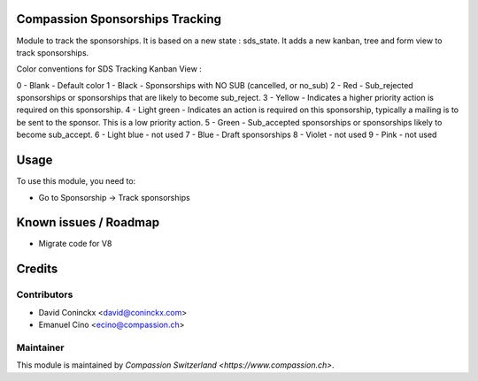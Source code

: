 .. image:: https://img.shields.io/badge/licence-AGPL--3-blue.svg
    :alt: License: AGPL-3

Compassion Sponsorships Tracking
================================

Module to track the sponsorships.
It is based on a new state : sds_state.
It adds a new kanban, tree and form view to track sponsorships.

Color conventions for SDS Tracking Kanban View :

0 - Blank - Default color
1 - Black - Sponsorships with NO SUB (cancelled, or no_sub)
2 - Red - Sub_rejected sponsorships or sponsorships that are likely to become sub_reject.
3 - Yellow - Indicates a higher priority action is required on this sponsorship.
4 - Light green - Indicates an action is required on this sponsorship, typically a mailing is to be sent to the sponsor. This is a low priority action.
5 - Green - Sub_accepted sponsorships or sponsorships likely to become sub_accept.
6 - Light blue - not used
7 - Blue - Draft sponsorships
8 - Violet - not used
9 - Pink - not used

Usage
=====

To use this module, you need to:

* Go to Sponsorship -> Track sponsorships

Known issues / Roadmap
======================

* Migrate code for V8

Credits
=======

Contributors
------------

* David Coninckx <david@coninckx.com>
* Emanuel Cino <ecino@compassion.ch>

Maintainer
----------

This module is maintained by `Compassion Switzerland <https://www.compassion.ch>`.
